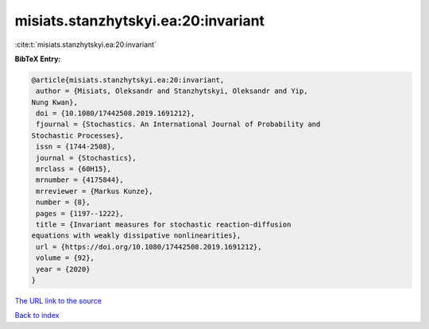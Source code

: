 misiats.stanzhytskyi.ea:20:invariant
====================================

:cite:t:`misiats.stanzhytskyi.ea:20:invariant`

**BibTeX Entry:**

.. code-block:: bibtex

   @article{misiats.stanzhytskyi.ea:20:invariant,
    author = {Misiats, Oleksandr and Stanzhytskyi, Oleksandr and Yip,
   Nung Kwan},
    doi = {10.1080/17442508.2019.1691212},
    fjournal = {Stochastics. An International Journal of Probability and
   Stochastic Processes},
    issn = {1744-2508},
    journal = {Stochastics},
    mrclass = {60H15},
    mrnumber = {4175844},
    mrreviewer = {Markus Kunze},
    number = {8},
    pages = {1197--1222},
    title = {Invariant measures for stochastic reaction-diffusion
   equations with weakly dissipative nonlinearities},
    url = {https://doi.org/10.1080/17442508.2019.1691212},
    volume = {92},
    year = {2020}
   }
`The URL link to the source <ttps://doi.org/10.1080/17442508.2019.1691212}>`_


`Back to index <../By-Cite-Keys.html>`_
